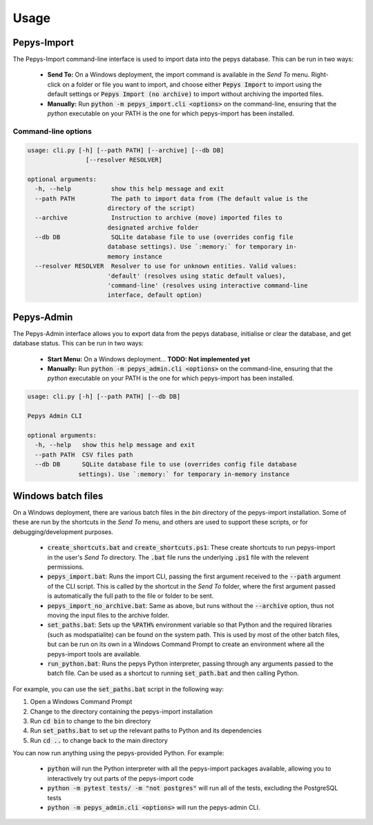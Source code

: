 =====
Usage
=====

Pepys-Import
------------

The Pepys-Import command-line interface is used to import data into the pepys database. This can be run
in two ways:

 - **Send To:** On a Windows deployment, the import command is available in the *Send To* menu. Right-click on a folder or 
   file you want to import, and choose either :code:`Pepys Import` to import using the default settings
   or :code:`Pepys Import (no archive)` to import without archiving the imported files.

 - **Manually:** Run :code:`python -m pepys_import.cli <options>` on the command-line, ensuring that the `python`
   executable on your PATH is the one for which pepys-import has been installed.

Command-line options
^^^^^^^^^^^^^^^^^^^^

.. code-block:: none

  usage: cli.py [-h] [--path PATH] [--archive] [--db DB]
                  [--resolver RESOLVER]

  optional arguments:
    -h, --help           show this help message and exit
    --path PATH          The path to import data from (The default value is the
                        directory of the script)
    --archive            Instruction to archive (move) imported files to
                        designated archive folder
    --db DB              SQLite database file to use (overrides config file
                        database settings). Use `:memory:` for temporary in-
                        memory instance
    --resolver RESOLVER  Resolver to use for unknown entities. Valid values:
                        'default' (resolves using static default values),
                        'command-line' (resolves using interactive command-line
                        interface, default option)

Pepys-Admin
-----------
The Pepys-Admin interface allows you to export data from the pepys database, initialise or clear the
database, and get database status. This can be run in two ways:

 - **Start Menu:** On a Windows deployment... **TODO: Not implemented yet**

 - **Manually:** Run :code:`python -m pepys_admin.cli <options>` on the command-line, ensuring that the `python`
   executable on your PATH is the one for which pepys-import has been installed.

.. code-block:: none

  usage: cli.py [-h] [--path PATH] [--db DB]

  Pepys Admin CLI

  optional arguments:
    -h, --help   show this help message and exit
    --path PATH  CSV files path
    --db DB      SQLite database file to use (overrides config file database
                settings). Use `:memory:` for temporary in-memory instance

Windows batch files
-------------------
On a Windows deployment, there are various batch files in the `bin` directory of the pepys-import
installation. Some of these are run by the shortcuts in the *Send To* menu, and others are used
to support these scripts, or for debugging/development purposes.

  - :code:`create_shortcuts.bat` and :code:`create_shortcuts.ps1`: These create shortcuts to run
    pepys-import in the user's *Send To* directory. The :code:`.bat` file runs the underlying
    :code:`.ps1` file with the relevent permissions.
  - :code:`pepys_import.bat`: Runs the import CLI, passing the first argument received to the
    :code:`--path` argument of the CLI script. This is called by the shortcut in the *Send To* folder,
    where the first argument passed is automatically the full path to the file or folder to be sent.
  - :code:`pepys_import_no_archive.bat`: Same as above, but runs without the :code:`--archive` option,
    thus not moving the input files to the archive folder.
  - :code:`set_paths.bat`: Sets up the :code:`%PATH%` environment variable so that Python and the required
    libraries (such as modspatialite) can be found on the system path. This is used by most of the other
    batch files, but can be run on its own in a Windows Command Prompt to create an environment where
    all the pepys-import tools are available.
  - :code:`run_python.bat`: Runs the pepys Python interpreter, passing through any arguments passed to
    the batch file. Can be used as a shortcut to running :code:`set_path.bat` and then calling Python.

For example, you can use the :code:`set_paths.bat` script in the following way:

1. Open a Windows Command Prompt
2. Change to the directory containing the pepys-import installation
3. Run :code:`cd bin` to change to the bin directory
4. Run :code:`set_paths.bat` to set up the relevant paths to Python and its dependencies
5. Run :code:`cd ..` to change back to the main directory

You can now run anything using the pepys-provided Python. For example:

 - :code:`python` will run the Python interpreter with all the pepys-import packages available,
   allowing you to interactively try out parts of the pepys-import code
 - :code:`python -m pytest tests/ -m "not postgres"` will run all of the tests, excluding the PostgreSQL
   tests
 - :code:`python -m pepys_admin.cli <options>` will run the pepys-admin CLI.